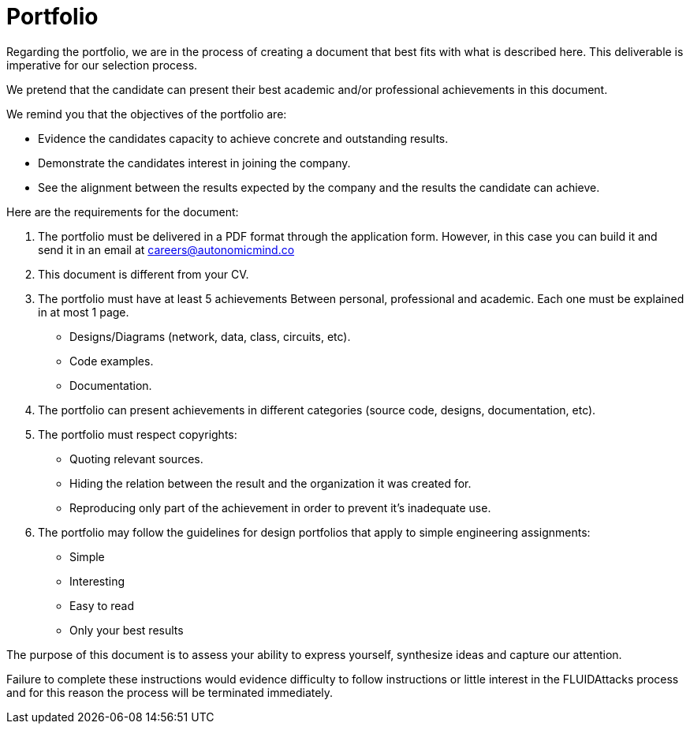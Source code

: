 :slug: careers/portfolio/
:category: careers
:description: The following page is meant to inform everyone interested in being part of the +FLUIDAttacks+ team about the selection process. The portfolio is a document that describes your biggest personal, professional and academic achievements, examples and results of your best projects.
:keywords: FLUIDAttacks, Career, Process, Selection, Portfolio, Candidate.
:translate: empleos/portafolio/

= Portfolio

Regarding the portfolio,
we are in the process of creating a document that
best fits with what is described here.
This deliverable is imperative for our selection process.

We pretend that the candidate can present
their best academic and/or professional achievements
in this document.

We remind you that
the objectives of the portfolio are:

* Evidence the candidates capacity
to achieve concrete and outstanding results.
* Demonstrate the candidates interest in joining the company.
* See the alignment between the results expected by the company and
the results the candidate can achieve.

Here are the requirements for the document:

. The portfolio must be delivered in a PDF format
through the application form.
However, in this case you can build it and
send it in an email at careers@autonomicmind.co
. This document is different from your CV.
. The portfolio must have at least 5 achievements
Between personal, professional and academic.
Each one must be explained in at most 1 page.
* Designs/Diagrams (network, data, class, circuits, etc).
* Code examples.
* Documentation.

. The portfolio can present achievements in different categories
(source code, designs, documentation, etc).
. The portfolio must respect copyrights:
* Quoting relevant sources.
* Hiding the relation between the result and
the organization it was created for.
* Reproducing only part of the achievement
in order to prevent it’s inadequate use.
. The portfolio may follow the guidelines for design portfolios
that apply to simple engineering assignments:
* Simple
* Interesting
* Easy to read
* Only your best results

The purpose of this document
is to assess your ability to express yourself,
synthesize ideas and
capture our attention.

Failure to complete these instructions
would evidence difficulty to follow instructions or
little interest in the +FLUIDAttacks+ process and
for this reason the process will be terminated immediately.
